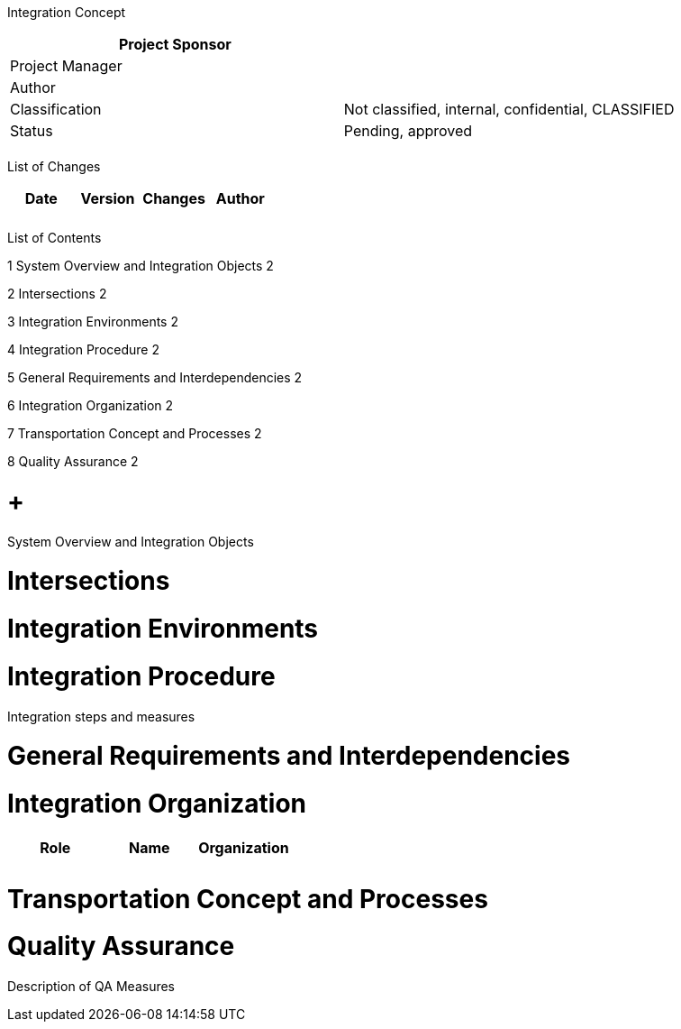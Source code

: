 Integration Concept

[cols=",",options="header",]
|==================================================================
|Project Sponsor |
|Project Manager |
|Author |
|Classification |Not classified, internal, confidential, CLASSIFIED
|Status |Pending, approved
| |
|==================================================================

List of Changes

[cols=",,,",options="header",]
|==============================
|Date |Version |Changes |Author
| | | |
| | | |
|==============================

List of Contents

1 System Overview and Integration Objects 2

2 Intersections 2

3 Integration Environments 2

4 Integration Procedure 2

5 General Requirements and Interdependencies 2

6 Integration Organization 2

7 Transportation Concept and Processes 2

8 Quality Assurance 2

[[system-overview-and-integration-objects]]
=  +
System Overview and Integration Objects

[[intersections]]
= Intersections

[[integration-environments]]
= Integration Environments

[[integration-procedure]]
= Integration Procedure

Integration steps and measures

[[general-requirements-and-interdependencies]]
= General Requirements and Interdependencies

[[integration-organization]]
= Integration Organization

[cols=",,",options="header",]
|========================
|Role |Name |Organization
| | |
| | |
|========================

[[transportation-concept-and-processes]]
= Transportation Concept and Processes

[[quality-assurance]]
= Quality Assurance

Description of QA Measures
